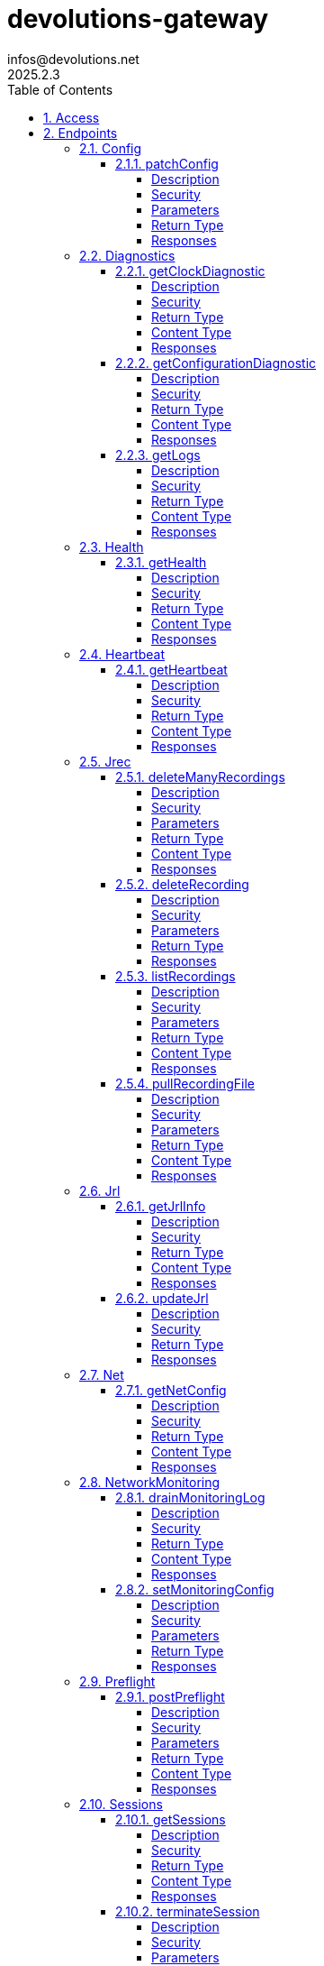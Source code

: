 = devolutions-gateway
infos@devolutions.net
2025.2.3
:toc: left
:numbered:
:toclevels: 4
:source-highlighter: highlightjs
:keywords: openapi, rest, devolutions-gateway
:specDir: 
:snippetDir: 
:generator-template: v1 2019-12-20
:info-url: https://openapi-generator.tech
:app-name: devolutions-gateway

[abstract]
.Abstract
Protocol-aware fine-grained relay server


// markup not found, no include::{specDir}intro.adoc[opts=optional]


== Access


* *Bearer* Authentication `jrec_token`




* *Bearer* Authentication `jrl_token`




* *Bearer* Authentication `netscan_token`




* *Bearer* Authentication `scope_token`



* *HTTP Basic* Authentication `web_app_custom_auth`





* *Bearer* Authentication `web_app_token`





== Endpoints


[.Config]
=== Config


[.patchConfig]
==== patchConfig

`PATCH /jet/config`

Modifies configuration

===== Description




// markup not found, no include::{specDir}jet/config/PATCH/spec.adoc[opts=optional]



===== Security

[cols="2,1,1"]
|===
| Name | Type | Scheme

| `scope_token`
| http
| bearer
|===

===== Parameters


====== Body Parameter

[cols="2,3,1,1,1"]
|===
|Name| Description| Required| Default| Pattern

| ConfigPatch
| JSON-encoded configuration patch <<ConfigPatch>>
| X
| 
| 

|===





===== Return Type



-


===== Responses

.HTTP Response Codes
[cols="2,3,1"]
|===
| Code | Message | Datatype


| 200
| Configuration has been patched with success
|  <<>>


| 400
| Bad patch request
|  <<>>


| 401
| Invalid or missing authorization token
|  <<>>


| 403
| Insufficient permissions
|  <<>>


| 500
| Failed to patch configuration
|  <<>>

|===


ifdef::internal-generation[]
===== Implementation

// markup not found, no include::{specDir}jet/config/PATCH/implementation.adoc[opts=optional]


endif::internal-generation[]


[.Diagnostics]
=== Diagnostics


[.getClockDiagnostic]
==== getClockDiagnostic

`GET /jet/diagnostics/clock`

Retrieves server's clock in order to diagnose clock drifting.

===== Description

This route is not secured by access token. Indeed, this route is used to retrieve server's clock when diagnosing clock drifting. If there is clock drift, token validation will fail because claims such as `nbf` will then be invalid, and thus prevent the clock drift diagnosis.


// markup not found, no include::{specDir}jet/diagnostics/clock/GET/spec.adoc[opts=optional]



===== Security

-


===== Return Type

<<ClockDiagnostic>>


===== Content Type

* application/json

===== Responses

.HTTP Response Codes
[cols="2,3,1"]
|===
| Code | Message | Datatype


| 200
| Server&#39;s clock
|  <<ClockDiagnostic>>

|===


ifdef::internal-generation[]
===== Implementation

// markup not found, no include::{specDir}jet/diagnostics/clock/GET/implementation.adoc[opts=optional]


endif::internal-generation[]


[.getConfigurationDiagnostic]
==== getConfigurationDiagnostic

`GET /jet/diagnostics/configuration`

Retrieves a subset of the configuration, for diagnosis purposes.

===== Description

This route primary function is to help with configuration diagnosis (e.g.: ID mismatch, hostname mismatch, outdated version). In addition, it may be used to retrieve the listener URLs. This information can be used to provide configuration auto-filling, in order to assist the end user.  It must be noted that this route will never return the whole configuration file as-is, for security reasons. For an exhaustive list of returned keys, refer to the `ConfigDiagnostic` component definition.


// markup not found, no include::{specDir}jet/diagnostics/configuration/GET/spec.adoc[opts=optional]



===== Security

[cols="2,1,1"]
|===
| Name | Type | Scheme

| `scope_token`
| http
| bearer
|===


===== Return Type

<<ConfigDiagnostic>>


===== Content Type

* application/json

===== Responses

.HTTP Response Codes
[cols="2,3,1"]
|===
| Code | Message | Datatype


| 200
| Service configuration diagnostic (including version)
|  <<ConfigDiagnostic>>


| 400
| Bad request
|  <<>>


| 401
| Invalid or missing authorization token
|  <<>>


| 403
| Insufficient permissions
|  <<>>

|===


ifdef::internal-generation[]
===== Implementation

// markup not found, no include::{specDir}jet/diagnostics/configuration/GET/implementation.adoc[opts=optional]


endif::internal-generation[]


[.getLogs]
==== getLogs

`GET /jet/diagnostics/logs`

Retrieves latest logs.

===== Description




// markup not found, no include::{specDir}jet/diagnostics/logs/GET/spec.adoc[opts=optional]



===== Security

[cols="2,1,1"]
|===
| Name | Type | Scheme

| `scope_token`
| http
| bearer
|===


===== Return Type


<<String>>


===== Content Type

* text/plain

===== Responses

.HTTP Response Codes
[cols="2,3,1"]
|===
| Code | Message | Datatype


| 200
| Latest logs
|  <<String>>


| 400
| Bad request
|  <<>>


| 401
| Invalid or missing authorization token
|  <<>>


| 403
| Insufficient permissions
|  <<>>


| 500
| Failed to retrieve logs
|  <<>>

|===


ifdef::internal-generation[]
===== Implementation

// markup not found, no include::{specDir}jet/diagnostics/logs/GET/implementation.adoc[opts=optional]


endif::internal-generation[]


[.Health]
=== Health


[.getHealth]
==== getHealth

`GET /jet/health`

Performs a health check

===== Description




// markup not found, no include::{specDir}jet/health/GET/spec.adoc[opts=optional]



===== Security

-


===== Return Type

<<Identity>>


===== Content Type

* application/json

===== Responses

.HTTP Response Codes
[cols="2,3,1"]
|===
| Code | Message | Datatype


| 200
| Identity for this Gateway
|  <<Identity>>


| 400
| Invalid Accept header
|  <<>>

|===


ifdef::internal-generation[]
===== Implementation

// markup not found, no include::{specDir}jet/health/GET/implementation.adoc[opts=optional]


endif::internal-generation[]


[.Heartbeat]
=== Heartbeat


[.getHeartbeat]
==== getHeartbeat

`GET /jet/heartbeat`

Performs a heartbeat check

===== Description




// markup not found, no include::{specDir}jet/heartbeat/GET/spec.adoc[opts=optional]



===== Security

[cols="2,1,1"]
|===
| Name | Type | Scheme

| `scope_token`
| http
| bearer
|===


===== Return Type

<<Heartbeat>>


===== Content Type

* application/json

===== Responses

.HTTP Response Codes
[cols="2,3,1"]
|===
| Code | Message | Datatype


| 200
| Heartbeat for this Gateway
|  <<Heartbeat>>


| 400
| Bad request
|  <<>>


| 401
| Invalid or missing authorization token
|  <<>>


| 403
| Insufficient permissions
|  <<>>

|===


ifdef::internal-generation[]
===== Implementation

// markup not found, no include::{specDir}jet/heartbeat/GET/implementation.adoc[opts=optional]


endif::internal-generation[]


[.Jrec]
=== Jrec


[.deleteManyRecordings]
==== deleteManyRecordings

`DELETE /jet/jrec/delete`

Mass-deletes recordings stored on this instance

===== Description

If you try to delete more than 50,000 recordings at once, you should split the list into multiple requests. Bigger payloads will be rejected with 413 Payload Too Large.  The request processing consist in 1) checking if one of the recording is active, 2) counting the number of recordings not found on this instance.  When a recording is not found on this instance, a counter is incremented. This number is returned as part of the response. You may use this information to detect anomalies on your side. For instance, this suggests the list of recordings on your side is out of date, and you may want re-index.


// markup not found, no include::{specDir}jet/jrec/delete/DELETE/spec.adoc[opts=optional]



===== Security

[cols="2,1,1"]
|===
| Name | Type | Scheme

| `scope_token`
| http
| bearer
|===

===== Parameters


====== Body Parameter

[cols="2,3,1,1,1"]
|===
|Name| Description| Required| Default| Pattern

| UUID
| JSON-encoded list of session IDs <<UUID>>
| X
| 
| 

|===





===== Return Type

<<DeleteManyResult>>


===== Content Type

* application/json

===== Responses

.HTTP Response Codes
[cols="2,3,1"]
|===
| Code | Message | Datatype


| 200
| Mass recording deletion task was successfully started
|  <<DeleteManyResult>>


| 400
| Bad request
|  <<>>


| 401
| Invalid or missing authorization token
|  <<>>


| 403
| Insufficient permissions
|  <<>>


| 409
| A recording is still ongoing and can&#39;t be deleted yet (nothing is deleted)
|  <<>>


| 413
| Request payload is too large
|  <<>>

|===


ifdef::internal-generation[]
===== Implementation

// markup not found, no include::{specDir}jet/jrec/delete/DELETE/implementation.adoc[opts=optional]


endif::internal-generation[]


[.deleteRecording]
==== deleteRecording

`DELETE /jet/jrec/delete/{id}`

Deletes a recording stored on this instance

===== Description




// markup not found, no include::{specDir}jet/jrec/delete/\{id\}/DELETE/spec.adoc[opts=optional]



===== Security

[cols="2,1,1"]
|===
| Name | Type | Scheme

| `scope_token`
| http
| bearer
|===

===== Parameters

====== Path Parameters

[cols="2,3,1,1,1"]
|===
|Name| Description| Required| Default| Pattern

| id
| Recorded session ID 
| X
| null
| 

|===






===== Return Type



-


===== Responses

.HTTP Response Codes
[cols="2,3,1"]
|===
| Code | Message | Datatype


| 200
| Recording matching the ID in the path has been deleted
|  <<>>


| 400
| Bad request
|  <<>>


| 401
| Invalid or missing authorization token
|  <<>>


| 403
| Insufficient permissions
|  <<>>


| 404
| The specified recording was not found
|  <<>>


| 409
| The recording is still ongoing and can&#39;t be deleted yet
|  <<>>

|===


ifdef::internal-generation[]
===== Implementation

// markup not found, no include::{specDir}jet/jrec/delete/\{id\}/DELETE/implementation.adoc[opts=optional]


endif::internal-generation[]


[.listRecordings]
==== listRecordings

`GET /jet/jrec/list`

Lists all recordings stored on this instance

===== Description




// markup not found, no include::{specDir}jet/jrec/list/GET/spec.adoc[opts=optional]



===== Security

[cols="2,1,1"]
|===
| Name | Type | Scheme

| `scope_token`
| http
| bearer
|===

===== Parameters





====== Query Parameters

[cols="2,3,1,1,1"]
|===
|Name| Description| Required| Default| Pattern

| active
| When true, only the active recordings are returned 
| X
| null
| 

|===


===== Return Type


<<List>>


===== Content Type

* application/json

===== Responses

.HTTP Response Codes
[cols="2,3,1"]
|===
| Code | Message | Datatype


| 200
| List of recordings on this Gateway instance
| List[<<UUID>>] 


| 400
| Bad request
|  <<>>


| 401
| Invalid or missing authorization token
|  <<>>


| 403
| Insufficient permissions
|  <<>>

|===


ifdef::internal-generation[]
===== Implementation

// markup not found, no include::{specDir}jet/jrec/list/GET/implementation.adoc[opts=optional]


endif::internal-generation[]


[.pullRecordingFile]
==== pullRecordingFile

`GET /jet/jrec/pull/{id}/{filename}`

Retrieves a recording file for a given session

===== Description




// markup not found, no include::{specDir}jet/jrec/pull/\{id\}/\{filename\}/GET/spec.adoc[opts=optional]



===== Security

[cols="2,1,1"]
|===
| Name | Type | Scheme

| `jrec_token`
| http
| bearer
|===

===== Parameters

====== Path Parameters

[cols="2,3,1,1,1"]
|===
|Name| Description| Required| Default| Pattern

| id
| Recorded session ID 
| X
| null
| 

| filename
| Name of recording file to retrieve 
| X
| null
| 

|===






===== Return Type


<<File>>


===== Content Type

* application/octet-stream

===== Responses

.HTTP Response Codes
[cols="2,3,1"]
|===
| Code | Message | Datatype


| 200
| Recording file
|  <<File>>


| 400
| Bad request
|  <<>>


| 401
| Invalid or missing authorization token
|  <<>>


| 403
| Insufficient permissions
|  <<>>


| 404
| File not found
|  <<>>

|===


ifdef::internal-generation[]
===== Implementation

// markup not found, no include::{specDir}jet/jrec/pull/\{id\}/\{filename\}/GET/implementation.adoc[opts=optional]


endif::internal-generation[]


[.Jrl]
=== Jrl


[.getJrlInfo]
==== getJrlInfo

`GET /jet/jrl/info`

Retrieves current JRL (Json Revocation List) info

===== Description




// markup not found, no include::{specDir}jet/jrl/info/GET/spec.adoc[opts=optional]



===== Security

[cols="2,1,1"]
|===
| Name | Type | Scheme

| `scope_token`
| http
| bearer
|===


===== Return Type

<<JrlInfo>>


===== Content Type

* application/json

===== Responses

.HTTP Response Codes
[cols="2,3,1"]
|===
| Code | Message | Datatype


| 200
| Current JRL Info
|  <<JrlInfo>>


| 400
| Bad request
|  <<>>


| 401
| Invalid or missing authorization token
|  <<>>


| 403
| Insufficient permissions
|  <<>>


| 500
| Failed to update the JRL
|  <<>>

|===


ifdef::internal-generation[]
===== Implementation

// markup not found, no include::{specDir}jet/jrl/info/GET/implementation.adoc[opts=optional]


endif::internal-generation[]


[.updateJrl]
==== updateJrl

`POST /jet/jrl`

Updates JRL (Json Revocation List) using a JRL token

===== Description




// markup not found, no include::{specDir}jet/jrl/POST/spec.adoc[opts=optional]



===== Security

[cols="2,1,1"]
|===
| Name | Type | Scheme

| `jrl_token`
| http
| bearer
|===


===== Return Type



-


===== Responses

.HTTP Response Codes
[cols="2,3,1"]
|===
| Code | Message | Datatype


| 200
| JRL updated successfully
|  <<>>


| 400
| Bad request
|  <<>>


| 401
| Invalid or missing authorization token
|  <<>>


| 403
| Insufficient permissions
|  <<>>


| 500
| Failed to update the JRL
|  <<>>

|===


ifdef::internal-generation[]
===== Implementation

// markup not found, no include::{specDir}jet/jrl/POST/implementation.adoc[opts=optional]


endif::internal-generation[]


[.Net]
=== Net


[.getNetConfig]
==== getNetConfig

`GET /jet/net/config`

Lists network interfaces

===== Description




// markup not found, no include::{specDir}jet/net/config/GET/spec.adoc[opts=optional]



===== Security

[cols="2,1,1"]
|===
| Name | Type | Scheme

| `netscan_token`
| http
| bearer
|===


===== Return Type


<<List>>


===== Content Type

* application/json

===== Responses

.HTTP Response Codes
[cols="2,3,1"]
|===
| Code | Message | Datatype


| 200
| Network interfaces
| List[<<InterfaceInfo>>] 


| 400
| Bad request
|  <<>>


| 401
| Invalid or missing authorization token
|  <<>>


| 403
| Insufficient permissions
|  <<>>


| 500
| Unexpected server error
|  <<>>

|===


ifdef::internal-generation[]
===== Implementation

// markup not found, no include::{specDir}jet/net/config/GET/implementation.adoc[opts=optional]


endif::internal-generation[]


[.NetworkMonitoring]
=== NetworkMonitoring


[.drainMonitoringLog]
==== drainMonitoringLog

`POST /jet/net/monitor/log/drain`

Monitors store their results in a temporary log, which is returned here.

===== Description

Once the log is downloaded, gateway purges it from memory.


// markup not found, no include::{specDir}jet/net/monitor/log/drain/POST/spec.adoc[opts=optional]



===== Security

-


===== Return Type

<<MonitoringLogResponse>>


===== Content Type

* application/json

===== Responses

.HTTP Response Codes
[cols="2,3,1"]
|===
| Code | Message | Datatype


| 200
| Log was flushed and returned in the response body
|  <<MonitoringLogResponse>>


| 400
| Bad request
|  <<>>


| 401
| Invalid or missing authorization token
|  <<>>


| 403
| Insufficient permissions
|  <<>>


| 500
| Unexpected server error
|  <<>>

|===


ifdef::internal-generation[]
===== Implementation

// markup not found, no include::{specDir}jet/net/monitor/log/drain/POST/implementation.adoc[opts=optional]


endif::internal-generation[]


[.setMonitoringConfig]
==== setMonitoringConfig

`POST /jet/net/monitor/config`

Replace the current monitoring configuration with the configuration in the request body.

===== Description

Changes take effect immediately: - Starts any monitors newly defined in the payload. - Stops any currently running monitors that are omitted from the payload.  Note: The configuration is not persisted across process restarts.


// markup not found, no include::{specDir}jet/net/monitor/config/POST/spec.adoc[opts=optional]



===== Security

-

===== Parameters


====== Body Parameter

[cols="2,3,1,1,1"]
|===
|Name| Description| Required| Default| Pattern

| MonitorsConfig
| JSON object containing a list of monitors <<MonitorsConfig>>
| X
| 
| 

|===





===== Return Type



-


===== Responses

.HTTP Response Codes
[cols="2,3,1"]
|===
| Code | Message | Datatype


| 200
| New configuration was accepted
|  <<>>


| 400
| Bad request
|  <<>>


| 401
| Invalid or missing authorization token
|  <<>>


| 403
| Insufficient permissions
|  <<>>


| 500
| Unexpected server error while starting monitors
|  <<>>

|===


ifdef::internal-generation[]
===== Implementation

// markup not found, no include::{specDir}jet/net/monitor/config/POST/implementation.adoc[opts=optional]


endif::internal-generation[]


[.Preflight]
=== Preflight


[.postPreflight]
==== postPreflight

`POST /jet/preflight`

Performs a batch of preflight operations

===== Description




// markup not found, no include::{specDir}jet/preflight/POST/spec.adoc[opts=optional]



===== Security

[cols="2,1,1"]
|===
| Name | Type | Scheme

| `scope_token`
| http
| bearer
|===

===== Parameters


====== Body Parameter

[cols="2,3,1,1,1"]
|===
|Name| Description| Required| Default| Pattern

| PreflightOperation
|  <<PreflightOperation>>
| X
| 
| 

|===





===== Return Type

array[<<PreflightOutput>>]


===== Content Type

* application/json

===== Responses

.HTTP Response Codes
[cols="2,3,1"]
|===
| Code | Message | Datatype


| 200
| Preflight outputs
| List[<<PreflightOutput>>] 


| 400
| Bad request
|  <<>>


| 401
| Invalid or missing authorization token
|  <<>>


| 403
| Insufficient permissions
|  <<>>

|===


ifdef::internal-generation[]
===== Implementation

// markup not found, no include::{specDir}jet/preflight/POST/implementation.adoc[opts=optional]


endif::internal-generation[]


[.Sessions]
=== Sessions


[.getSessions]
==== getSessions

`GET /jet/sessions`

Lists running sessions

===== Description




// markup not found, no include::{specDir}jet/sessions/GET/spec.adoc[opts=optional]



===== Security

[cols="2,1,1"]
|===
| Name | Type | Scheme

| `scope_token`
| http
| bearer
|===


===== Return Type

array[<<SessionInfo>>]


===== Content Type

* application/json

===== Responses

.HTTP Response Codes
[cols="2,3,1"]
|===
| Code | Message | Datatype


| 200
| Running sessions
| List[<<SessionInfo>>] 


| 400
| Bad request
|  <<>>


| 401
| Invalid or missing authorization token
|  <<>>


| 403
| Insufficient permissions
|  <<>>


| 500
| Unexpected server error
|  <<>>

|===


ifdef::internal-generation[]
===== Implementation

// markup not found, no include::{specDir}jet/sessions/GET/implementation.adoc[opts=optional]


endif::internal-generation[]


[.terminateSession]
==== terminateSession

`POST /jet/session/{id}/terminate`

Terminate forcefully a running session

===== Description




// markup not found, no include::{specDir}jet/session/\{id\}/terminate/POST/spec.adoc[opts=optional]



===== Security

[cols="2,1,1"]
|===
| Name | Type | Scheme

| `scope_token`
| http
| bearer
|===

===== Parameters

====== Path Parameters

[cols="2,3,1,1,1"]
|===
|Name| Description| Required| Default| Pattern

| id
| Session / association ID of the session to terminate 
| X
| null
| 

|===






===== Return Type



-


===== Responses

.HTTP Response Codes
[cols="2,3,1"]
|===
| Code | Message | Datatype


| 200
| Session terminated successfully
|  <<>>


| 400
| Bad request
|  <<>>


| 401
| Invalid or missing authorization token
|  <<>>


| 403
| Insufficient permissions
|  <<>>


| 404
| No running session found with provided ID
|  <<>>


| 500
| Unexpected server error
|  <<>>

|===


ifdef::internal-generation[]
===== Implementation

// markup not found, no include::{specDir}jet/session/\{id\}/terminate/POST/implementation.adoc[opts=optional]


endif::internal-generation[]


[.Traffic]
=== Traffic


[.ackTrafficEvents]
==== ackTrafficEvents

`POST /jet/traffic/ack`

Acknowledge traffic audit events and remove them from the queue

===== Description




// markup not found, no include::{specDir}jet/traffic/ack/POST/spec.adoc[opts=optional]



===== Security

[cols="2,1,1"]
|===
| Name | Type | Scheme

| `scope_token`
| http
| bearer
|===

===== Parameters


====== Body Parameter

[cols="2,3,1,1,1"]
|===
|Name| Description| Required| Default| Pattern

| AckRequest
| Array of event IDs to acknowledge <<AckRequest>>
| X
| 
| 

|===





===== Return Type

<<AckResponse>>


===== Content Type

* application/json

===== Responses

.HTTP Response Codes
[cols="2,3,1"]
|===
| Code | Message | Datatype


| 200
| Successfully acknowledged events
|  <<AckResponse>>


| 400
| Invalid request body (empty ids array)
|  <<>>


| 401
| Invalid or missing authorization token
|  <<>>


| 403
| Insufficient permissions
|  <<>>


| 413
| Payload too large (more than 10,000 IDs)
|  <<>>


| 500
| Internal server error
|  <<>>

|===


ifdef::internal-generation[]
===== Implementation

// markup not found, no include::{specDir}jet/traffic/ack/POST/implementation.adoc[opts=optional]


endif::internal-generation[]


[.claimTrafficEvents]
==== claimTrafficEvents

`POST /jet/traffic/claim`

Claim traffic audit events for processing

===== Description




// markup not found, no include::{specDir}jet/traffic/claim/POST/spec.adoc[opts=optional]



===== Security

[cols="2,1,1"]
|===
| Name | Type | Scheme

| `scope_token`
| http
| bearer
|===

===== Parameters





====== Query Parameters

[cols="2,3,1,1,1"]
|===
|Name| Description| Required| Default| Pattern

| lease_ms
| Lease duration in milliseconds (1000-3600000, default: 300000 = 5 minutes) 
| X
| null
| 

| max
| Maximum number of events to claim (1-1000, default: 100) 
| X
| null
| 

|===


===== Return Type

array[<<ClaimedTrafficEvent>>]


===== Content Type

* application/json

===== Responses

.HTTP Response Codes
[cols="2,3,1"]
|===
| Code | Message | Datatype


| 200
| Successfully claimed traffic events
| List[<<ClaimedTrafficEvent>>] 


| 400
| Invalid query parameters
|  <<>>


| 401
| Invalid or missing authorization token
|  <<>>


| 403
| Insufficient permissions
|  <<>>


| 500
| Internal server error
|  <<>>

|===


ifdef::internal-generation[]
===== Implementation

// markup not found, no include::{specDir}jet/traffic/claim/POST/implementation.adoc[opts=optional]


endif::internal-generation[]


[.Update]
=== Update


[.triggerUpdate]
==== triggerUpdate

`POST /jet/update`

Triggers Devolutions Gateway update process.

===== Description

This is done via updating `Agent/update.json` file, which is then read by Devolutions Agent when changes are detected. If the version written to `update.json` is indeed higher than the currently installed version, Devolutions Agent will proceed with the update process.


// markup not found, no include::{specDir}jet/update/POST/spec.adoc[opts=optional]



===== Security

[cols="2,1,1"]
|===
| Name | Type | Scheme

| `scope_token`
| http
| bearer
|===

===== Parameters





====== Query Parameters

[cols="2,3,1,1,1"]
|===
|Name| Description| Required| Default| Pattern

| version
| The version to install; use 'latest' for the latest version, or 'w.x.y.z' for a specific version 
| X
| null
| 

|===


===== Return Type


<<Object>>


===== Content Type

* application/json

===== Responses

.HTTP Response Codes
[cols="2,3,1"]
|===
| Code | Message | Datatype


| 200
| Update request has been processed successfully
|  <<Object>>


| 400
| Bad request
|  <<>>


| 401
| Invalid or missing authorization token
|  <<>>


| 403
| Insufficient permissions
|  <<>>


| 500
| Agent updater service is malfunctioning
|  <<>>


| 503
| Agent updater service is unavailable
|  <<>>

|===


ifdef::internal-generation[]
===== Implementation

// markup not found, no include::{specDir}jet/update/POST/implementation.adoc[opts=optional]


endif::internal-generation[]


[.WebApp]
=== WebApp


[.signAppToken]
==== signAppToken

`POST /jet/webapp/app-token`

Requests a web application token using the configured authorization method

===== Description




// markup not found, no include::{specDir}jet/webapp/app-token/POST/spec.adoc[opts=optional]



===== Security

[cols="2,1,1"]
|===
| Name | Type | Scheme

| `web_app_custom_auth`
| http
| basic
|===

===== Parameters


====== Body Parameter

[cols="2,3,1,1,1"]
|===
|Name| Description| Required| Default| Pattern

| AppTokenSignRequest
| JSON-encoded payload specifying the desired claims <<AppTokenSignRequest>>
| X
| 
| 

|===





===== Return Type


<<String>>


===== Content Type

* text/plain

===== Responses

.HTTP Response Codes
[cols="2,3,1"]
|===
| Code | Message | Datatype


| 200
| The application token has been granted
|  <<String>>


| 400
| Bad signature request
|  <<>>


| 401
| Invalid or missing authorization header
|  <<>>


| 403
| Insufficient permissions
|  <<>>


| 415
| Unsupported content type in request body
|  <<>>

|===


ifdef::internal-generation[]
===== Implementation

// markup not found, no include::{specDir}jet/webapp/app-token/POST/implementation.adoc[opts=optional]


endif::internal-generation[]


[.signSessionToken]
==== signSessionToken

`POST /jet/webapp/session-token`

Requests a session token using a web application token

===== Description




// markup not found, no include::{specDir}jet/webapp/session-token/POST/spec.adoc[opts=optional]



===== Security

[cols="2,1,1"]
|===
| Name | Type | Scheme

| `web_app_token`
| http
| bearer
|===

===== Parameters


====== Body Parameter

[cols="2,3,1,1,1"]
|===
|Name| Description| Required| Default| Pattern

| SessionTokenSignRequest
| JSON-encoded payload specifying the desired claims <<SessionTokenSignRequest>>
| X
| 
| 

|===





===== Return Type


<<String>>


===== Content Type

* text/plain

===== Responses

.HTTP Response Codes
[cols="2,3,1"]
|===
| Code | Message | Datatype


| 200
| The application token has been granted
|  <<String>>


| 400
| Bad signature request
|  <<>>


| 401
| Invalid or missing authorization header
|  <<>>


| 403
| Insufficient permissions
|  <<>>


| 415
| Unsupported content type in request body
|  <<>>

|===


ifdef::internal-generation[]
===== Implementation

// markup not found, no include::{specDir}jet/webapp/session-token/POST/implementation.adoc[opts=optional]


endif::internal-generation[]


[#models]
== Models


[#AccessScope]
=== _AccessScope_ 






[.fields-AccessScope]
[cols="1"]
|===
| Enum Values

| *
| gateway.sessions.read
| gateway.session.terminate
| gateway.associations.read
| gateway.diagnostics.read
| gateway.jrl.read
| gateway.config.write
| gateway.heartbeat.read
| gateway.recording.delete
| gateway.recordings.read
| gateway.update
| gateway.preflight
| gateway.traffic.claim
| gateway.traffic.ack

|===


[#AckRequest]
=== _AckRequest_ 




[.fields-AckRequest]
[cols="2,1,1,2,4,1"]
|===
| Field Name| Required| Nullable | Type| Description | Format

| ids
| X
| 
|   List   of <<long>>
| Array of event IDs to acknowledge (1-10000 items)
| int64    

|===



[#AckResponse]
=== _AckResponse_ 




[.fields-AckResponse]
[cols="2,1,1,2,4,1"]
|===
| Field Name| Required| Nullable | Type| Description | Format

| deleted_count
| X
| 
|   Long  
| Number of events that were acknowledged and deleted
| int64    

|===



[#AddressFamily]
=== _AddressFamily_ 






[.fields-AddressFamily]
[cols="1"]
|===
| Enum Values

| IPv4
| IPv6

|===


[#AppCredential]
=== _AppCredential_ 




[.fields-AppCredential]
[cols="2,1,1,2,4,1"]
|===
| Field Name| Required| Nullable | Type| Description | Format

| kind
| X
| 
|  <<AppCredentialKind>>  
| 
|    username-password,  

| password
| 
| X
|   String  
| Password for the credential.  Required for \"username-password\" kind.
|     

| username
| 
| X
|   String  
| Username for the credential.  Required for \"username-password\" kind.
|     

|===



[#AppCredentialKind]
=== _AppCredentialKind_ 






[.fields-AppCredentialKind]
[cols="1"]
|===
| Enum Values

| username-password

|===


[#AppTokenContentType]
=== _AppTokenContentType_ 






[.fields-AppTokenContentType]
[cols="1"]
|===
| Enum Values

| WEBAPP

|===


[#AppTokenSignRequest]
=== _AppTokenSignRequest_ 




[.fields-AppTokenSignRequest]
[cols="2,1,1,2,4,1"]
|===
| Field Name| Required| Nullable | Type| Description | Format

| content_type
| X
| 
|  <<AppTokenContentType>>  
| 
|    WEBAPP,  

| lifetime
| 
| X
|   Long  
| The validity duration in seconds for the app token.  This value cannot exceed the configured maximum lifetime. If no value is provided, the configured maximum lifetime will be granted.
| int64    

| subject
| X
| 
|   String  
| The username used to request the app token.
|     

|===



[#ClaimedTrafficEvent]
=== _ClaimedTrafficEvent_ 




[.fields-ClaimedTrafficEvent]
[cols="2,1,1,2,4,1"]
|===
| Field Name| Required| Nullable | Type| Description | Format

| active_duration_ms
| X
| 
|   Long  
| Total duration the traffic item was active (milliseconds)
| int64    

| bytes_rx
| X
| 
|   Long  
| Total bytes received from the remote peer
| int64    

| bytes_tx
| X
| 
|   Long  
| Total bytes transmitted to the remote peer
| int64    

| connect_at_ms
| X
| 
|   Long  
| Timestamp when the connection attempt began (epoch milliseconds)
| int64    

| disconnect_at_ms
| X
| 
|   Long  
| Timestamp when the traffic item was closed or connection failed (epoch milliseconds)
| int64    

| outcome
| X
| 
|  <<EventOutcomeResponse>>  
| 
|    connect_failure, normal_termination, abnormal_termination,  

| protocol
| X
| 
|  <<TransportProtocolResponse>>  
| 
|    tcp, udp,  

| session_id
| X
| 
|   UUID  
| Unique identifier for the session/tunnel this traffic item belongs to
| uuid    

| target_host
| X
| 
|   String  
| Original target host string before DNS resolution
|     

| target_ip
| X
| 
|   String  
| Concrete target IP address after resolution
|     

| target_port
| X
| 
|   Integer  
| Target port number for the connection
| int32    

| id
| X
| 
|   Long  
| Database ID of the claimed event (used for acknowledgment)
| int64    

|===



[#ClockDiagnostic]
=== _ClockDiagnostic_ 




[.fields-ClockDiagnostic]
[cols="2,1,1,2,4,1"]
|===
| Field Name| Required| Nullable | Type| Description | Format

| timestamp_millis
| X
| 
|   Long  
| Current time in milliseconds
| int64    

| timestamp_secs
| X
| 
|   Long  
| Current time in seconds
| int64    

|===



[#ConfigDiagnostic]
=== _ConfigDiagnostic_ 

Service configuration diagnostic


[.fields-ConfigDiagnostic]
[cols="2,1,1,2,4,1"]
|===
| Field Name| Required| Nullable | Type| Description | Format

| hostname
| X
| 
|   String  
| This Gateway's hostname
|     

| id
| 
| X
|   UUID  
| This Gateway's unique ID
| uuid    

| listeners
| X
| 
|   List   of <<ListenerUrls>>
| Listeners configured on this instance
|     

| version
| X
| 
|   String  
| Gateway service version
|     

|===



[#ConfigPatch]
=== _ConfigPatch_ 




[.fields-ConfigPatch]
[cols="2,1,1,2,4,1"]
|===
| Field Name| Required| Nullable | Type| Description | Format

| Id
| 
| X
|   UUID  
| This Gateway's unique ID
| uuid    

| SubProvisionerPublicKey
| 
| X
| <<SubProvisionerKey>>    
| 
|     

| Subscriber
| 
| X
| <<Subscriber>>    
| 
|     

|===



[#ConnectionMode]
=== _ConnectionMode_ 






[.fields-ConnectionMode]
[cols="1"]
|===
| Enum Values

| rdv
| fwd

|===


[#DataEncoding]
=== _DataEncoding_ 






[.fields-DataEncoding]
[cols="1"]
|===
| Enum Values

| Multibase
| Base64
| Base64Pad
| Base64Url
| Base64UrlPad

|===


[#DeleteManyResult]
=== _DeleteManyResult_ 




[.fields-DeleteManyResult]
[cols="2,1,1,2,4,1"]
|===
| Field Name| Required| Nullable | Type| Description | Format

| found_count
| X
| 
|   Integer  
| Number of recordings found
|     

| not_found_count
| X
| 
|   Integer  
| Number of recordings not found
|     

|===



[#EventOutcomeResponse]
=== _EventOutcomeResponse_ 






[.fields-EventOutcomeResponse]
[cols="1"]
|===
| Enum Values

| connect_failure
| normal_termination
| abnormal_termination

|===


[#Heartbeat]
=== _Heartbeat_ 




[.fields-Heartbeat]
[cols="2,1,1,2,4,1"]
|===
| Field Name| Required| Nullable | Type| Description | Format

| agent_version
| 
| X
|   String  
| Agent version, if installed.
|     

| hostname
| X
| 
|   String  
| This Gateway's hostname.
|     

| id
| 
| X
|   UUID  
| This Gateway's unique ID.
| uuid    

| recording_storage_available_space
| 
| X
|   Long  
| The remaining available space to store recordings, in bytes.  Since v2024.1.6.
| int64    

| recording_storage_is_writeable
| 
| X
|   Boolean  
| Whether the recording storage is writeable or not.  Since v2024.1.6.
|     

| recording_storage_total_space
| 
| X
|   Long  
| The total space of the disk used to store recordings, in bytes.  Since v2024.1.6.
| int64    

| running_session_count
| X
| 
|   Integer  
| Number of running sessions.
|     

| version
| X
| 
|   String  
| Gateway service version.
|     

|===



[#Identity]
=== _Identity_ 




[.fields-Identity]
[cols="2,1,1,2,4,1"]
|===
| Field Name| Required| Nullable | Type| Description | Format

| hostname
| X
| 
|   String  
| This Gateway's hostname
|     

| id
| 
| X
|   UUID  
| This Gateway's unique ID
| uuid    

| version
| 
| X
|   String  
| Gateway service version
|     

|===



[#InterfaceInfo]
=== _InterfaceInfo_ 




[.fields-InterfaceInfo]
[cols="2,1,1,2,4,1"]
|===
| Field Name| Required| Nullable | Type| Description | Format

| address
| X
| 
|   String  
| 
|     

| broadcast
| 
| X
|   String  
| 
|     

| family
| X
| 
|  <<AddressFamily>>  
| 
|    IPv4, IPv6,  

| mac
| 
| X
|   String  
| 
|     

| netmask
| 
| X
|   String  
| 
|     

|===



[#JrlInfo]
=== _JrlInfo_ 




[.fields-JrlInfo]
[cols="2,1,1,2,4,1"]
|===
| Field Name| Required| Nullable | Type| Description | Format

| iat
| X
| 
|   Long  
| JWT \"Issued At\" claim of JRL
| int64    

| jti
| X
| 
|   UUID  
| Unique ID for current JRL
| uuid    

|===



[#ListenerUrls]
=== _ListenerUrls_ 




[.fields-ListenerUrls]
[cols="2,1,1,2,4,1"]
|===
| Field Name| Required| Nullable | Type| Description | Format

| external_url
| X
| 
|   String  
| URL to use from external networks
|     

| internal_url
| X
| 
|   String  
| URL to use on local network
|     

|===



[#MonitorDefinition]
=== _MonitorDefinition_ 




[.fields-MonitorDefinition]
[cols="2,1,1,2,4,1"]
|===
| Field Name| Required| Nullable | Type| Description | Format

| address
| X
| 
|   String  
| 
|     

| id
| X
| 
|   String  
| 
|     

| interval
| X
| 
|   Long  
| 
| int64    

| port
| 
| X
|   Integer  
| 
| int32    

| probe
| X
| 
| <<MonitoringProbeType>>    
| 
|     

| timeout
| X
| 
|   Long  
| 
| int64    

|===



[#MonitorDefinitionProbeTypeError]
=== _MonitorDefinitionProbeTypeError_ 




[.fields-MonitorDefinitionProbeTypeError]
[cols="2,1,1,2,4,1"]
|===
| Field Name| Required| Nullable | Type| Description | Format

| id
| X
| 
|   String  
| The ID of the monitor definition in the client-provided config
|     

| probe
| X
| 
|   String  
| The monitor type that was not supported
|     

|===



[#MonitorResult]
=== _MonitorResult_ 




[.fields-MonitorResult]
[cols="2,1,1,2,4,1"]
|===
| Field Name| Required| Nullable | Type| Description | Format

| monitor_id
| X
| 
|   String  
| 
|     

| request_start_time
| X
| 
|   Date  
| 
| date-time    

| response_message
| 
| X
|   String  
| 
|     

| response_success
| X
| 
|   Boolean  
| 
|     

| response_time
| X
| 
|   Double  
| Duration it took for the response to be received, in seconds.  On error, this value is set to f64::INFINITY.
| double    

|===



[#MonitoringLogResponse]
=== _MonitoringLogResponse_ 




[.fields-MonitoringLogResponse]
[cols="2,1,1,2,4,1"]
|===
| Field Name| Required| Nullable | Type| Description | Format

| entries
| X
| 
|   List   of <<MonitorResult>>
| 
|     

|===



[#MonitoringProbeType]
=== _MonitoringProbeType_ 




[.fields-MonitoringProbeType]
[cols="2,1,1,2,4,1"]
|===
| Field Name| Required| Nullable | Type| Description | Format

| unknown
| X
| 
|   String  
| 
|     

|===



[#MonitoringProbeTypeOneOf]
=== _MonitoringProbeTypeOneOf_ 




[.fields-MonitoringProbeTypeOneOf]
[cols="2,1,1,2,4,1"]
|===
| Field Name| Required| Nullable | Type| Description | Format

| unknown
| X
| 
|   String  
| 
|     

|===



[#MonitorsConfig]
=== _MonitorsConfig_ 




[.fields-MonitorsConfig]
[cols="2,1,1,2,4,1"]
|===
| Field Name| Required| Nullable | Type| Description | Format

| monitors
| X
| 
|   List   of <<MonitorDefinition>>
| 
|     

|===



[#PreflightAlertStatus]
=== _PreflightAlertStatus_ 






[.fields-PreflightAlertStatus]
[cols="1"]
|===
| Enum Values

| general-failure
| info
| warn
| unsupported-operation
| invalid-parameters
| internal-server-error
| host-resolution-failure
| agent-version-lookup-failure

|===


[#PreflightOperation]
=== _PreflightOperation_ 




[.fields-PreflightOperation]
[cols="2,1,1,2,4,1"]
|===
| Field Name| Required| Nullable | Type| Description | Format

| host_to_resolve
| 
| X
|   String  
| The hostname to perform DNS resolution on.  Required for \"resolve-host\" kind.
|     

| id
| X
| 
|   UUID  
| Unique ID identifying the preflight operation.
| uuid    

| kind
| X
| 
|  <<PreflightOperationKind>>  
| 
|    get-version, get-agent-version, get-running-session-count, get-recording-storage-health, provision-token, provision-credentials, resolve-host,  

| proxy_credential
| 
| X
| <<AppCredential>>    
| 
|     

| target_credential
| 
| X
| <<AppCredential>>    
| 
|     

| time_to_live
| 
| X
|   Integer  
| Minimum persistance duration in seconds for the data provisioned via this operation.  Optional parameter for \"provision-token\" and \"provision-credentials\" kinds.
| int32    

| token
| 
| X
|   String  
| The token to be stored on the proxy-side.  Required for \"provision-token\" and \"provision-credentials\" kinds.
|     

|===



[#PreflightOperationKind]
=== _PreflightOperationKind_ 






[.fields-PreflightOperationKind]
[cols="1"]
|===
| Enum Values

| get-version
| get-agent-version
| get-running-session-count
| get-recording-storage-health
| provision-token
| provision-credentials
| resolve-host

|===


[#PreflightOutput]
=== _PreflightOutput_ 




[.fields-PreflightOutput]
[cols="2,1,1,2,4,1"]
|===
| Field Name| Required| Nullable | Type| Description | Format

| agent_version
| 
| X
|   String  
| Agent service version, if installed.  Set for \"agent-version\" kind.
|     

| alert_message
| 
| X
|   String  
| Message describing the problem.  Set for \"alert\" kind.
|     

| alert_status
| 
| X
|  <<PreflightAlertStatus>>  
| 
|    general-failure, info, warn, unsupported-operation, invalid-parameters, internal-server-error, host-resolution-failure, agent-version-lookup-failure,  

| kind
| X
| 
|  <<PreflightOutputKind>>  
| 
|    version, agent-version, running-session-count, recording-storage-health, resolved-host, alert,  

| operation_id
| X
| 
|   UUID  
| The ID of the preflight operation associated to this result.
| uuid    

| recording_storage_available_space
| 
| X
|   Long  
| The remaining available space to store recordings, in bytes.  set for \"recording-storage-health\" kind.
| int64    

| recording_storage_is_writeable
| 
| X
|   Boolean  
| Whether the recording storage is writeable or not.  Set for \"recording-storage-health\" kind.
|     

| recording_storage_total_space
| 
| X
|   Long  
| The total space of the disk used to store recordings, in bytes.  Set for \"recording-storage-health\" kind.
| int64    

| resolved_addresses
| 
| X
|   List   of <<string>>
| Resolved IP addresses.  Set for \"resolved-host\" kind.
|     

| resolved_host
| 
| X
|   String  
| Hostname that was resolved.  Set for \"resolved-host\" kind.
|     

| running_session_count
| 
| X
|   Integer  
| Number of running sessions.  Set for \"running-session-count\" kind.
|     

| version
| 
| X
|   String  
| Service version.  Set for \"version\" kind.
|     

|===



[#PreflightOutputKind]
=== _PreflightOutputKind_ 






[.fields-PreflightOutputKind]
[cols="1"]
|===
| Enum Values

| version
| agent-version
| running-session-count
| recording-storage-health
| resolved-host
| alert

|===


[#PubKeyFormat]
=== _PubKeyFormat_ 






[.fields-PubKeyFormat]
[cols="1"]
|===
| Enum Values

| Spki
| Pkcs1

|===


[#SessionInfo]
=== _SessionInfo_ 

Information about an ongoing Gateway session


[.fields-SessionInfo]
[cols="2,1,1,2,4,1"]
|===
| Field Name| Required| Nullable | Type| Description | Format

| application_protocol
| X
| 
|   String  
| Protocol used during this session
|     

| association_id
| X
| 
|   UUID  
| Unique ID for this session
| uuid    

| connection_mode
| X
| 
|  <<ConnectionMode>>  
| 
|    rdv, fwd,  

| destination_host
| 
| X
|   String  
| Destination Host
|     

| filtering_policy
| X
| 
|   Boolean  
| Filtering Policy
|     

| recording_policy
| X
| 
|   Boolean  
| Recording Policy
|     

| start_timestamp
| X
| 
|   Date  
| Date this session was started
| date-time    

| time_to_live
| 
| X
|   Long  
| Maximum session duration in minutes (0 is used for the infinite duration)
| int64    

|===



[#SessionTokenContentType]
=== _SessionTokenContentType_ 






[.fields-SessionTokenContentType]
[cols="1"]
|===
| Enum Values

| ASSOCIATION
| JMUX
| KDC

|===


[#SessionTokenSignRequest]
=== _SessionTokenSignRequest_ 




[.fields-SessionTokenSignRequest]
[cols="2,1,1,2,4,1"]
|===
| Field Name| Required| Nullable | Type| Description | Format

| content_type
| X
| 
|  <<SessionTokenContentType>>  
| 
|    ASSOCIATION, JMUX, KDC,  

| destination
| 
| X
|   String  
| Destination host.
|     

| krb_kdc
| 
| X
|   String  
| Kerberos KDC address.  E.g.: `tcp://IT-HELP-DC.ad.it-help.ninja:88`. Default scheme is `tcp`. Default port is `88`.
|     

| krb_realm
| 
| X
|   String  
| Kerberos realm.  E.g.: `ad.it-help.ninja`. Should be lowercased (actual validation is case-insensitive though).
|     

| lifetime
| X
| 
|   Long  
| The validity duration in seconds for the session token.  This value cannot exceed 2 hours.
| int64    

| protocol
| 
| X
|   String  
| Protocol for the session (e.g.: \"rdp\").
|     

| session_id
| 
| X
|   UUID  
| Unique ID for this session.
| uuid    

|===



[#SubProvisionerKey]
=== _SubProvisionerKey_ 




[.fields-SubProvisionerKey]
[cols="2,1,1,2,4,1"]
|===
| Field Name| Required| Nullable | Type| Description | Format

| Encoding
| 
| X
|  <<DataEncoding>>  
| 
|    Multibase, Base64, Base64Pad, Base64Url, Base64UrlPad,  

| Format
| 
| X
|  <<PubKeyFormat>>  
| 
|    Spki, Pkcs1,  

| Id
| X
| 
|   String  
| The key ID for this subkey
|     

| Value
| X
| 
|   String  
| The binary-to-text-encoded key data
|     

|===



[#Subscriber]
=== _Subscriber_ 

Subscriber configuration


[.fields-Subscriber]
[cols="2,1,1,2,4,1"]
|===
| Field Name| Required| Nullable | Type| Description | Format

| Token
| X
| 
|   String  
| Bearer token to use when making HTTP requests
|     

| Url
| X
| 
|   String  
| HTTP URL where notification messages are to be sent
|     

|===



[#TrafficEventResponse]
=== _TrafficEventResponse_ 




[.fields-TrafficEventResponse]
[cols="2,1,1,2,4,1"]
|===
| Field Name| Required| Nullable | Type| Description | Format

| active_duration_ms
| X
| 
|   Long  
| Total duration the traffic item was active (milliseconds)
| int64    

| bytes_rx
| X
| 
|   Long  
| Total bytes received from the remote peer
| int64    

| bytes_tx
| X
| 
|   Long  
| Total bytes transmitted to the remote peer
| int64    

| connect_at_ms
| X
| 
|   Long  
| Timestamp when the connection attempt began (epoch milliseconds)
| int64    

| disconnect_at_ms
| X
| 
|   Long  
| Timestamp when the traffic item was closed or connection failed (epoch milliseconds)
| int64    

| outcome
| X
| 
|  <<EventOutcomeResponse>>  
| 
|    connect_failure, normal_termination, abnormal_termination,  

| protocol
| X
| 
|  <<TransportProtocolResponse>>  
| 
|    tcp, udp,  

| session_id
| X
| 
|   UUID  
| Unique identifier for the session/tunnel this traffic item belongs to
| uuid    

| target_host
| X
| 
|   String  
| Original target host string before DNS resolution
|     

| target_ip
| X
| 
|   String  
| Concrete target IP address after resolution
|     

| target_port
| X
| 
|   Integer  
| Target port number for the connection
| int32    

|===



[#TransportProtocolResponse]
=== _TransportProtocolResponse_ 






[.fields-TransportProtocolResponse]
[cols="1"]
|===
| Enum Values

| tcp
| udp

|===


